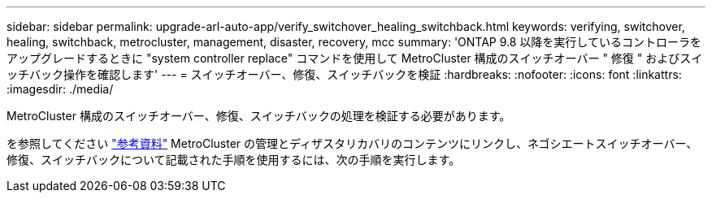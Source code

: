---
sidebar: sidebar 
permalink: upgrade-arl-auto-app/verify_switchover_healing_switchback.html 
keywords: verifying, switchover, healing, switchback, metrocluster, management, disaster, recovery, mcc 
summary: 'ONTAP 9.8 以降を実行しているコントローラをアップグレードするときに "system controller replace" コマンドを使用して MetroCluster 構成のスイッチオーバー " 修復 " およびスイッチバック操作を確認します' 
---
= スイッチオーバー、修復、スイッチバックを検証
:hardbreaks:
:nofooter: 
:icons: font
:linkattrs: 
:imagesdir: ./media/


[role="lead"]
MetroCluster 構成のスイッチオーバー、修復、スイッチバックの処理を検証する必要があります。

を参照してください link:other_references.html["参考資料"] MetroCluster の管理とディザスタリカバリのコンテンツにリンクし、ネゴシエートスイッチオーバー、修復、スイッチバックについて記載された手順を使用するには、次の手順を実行します。
